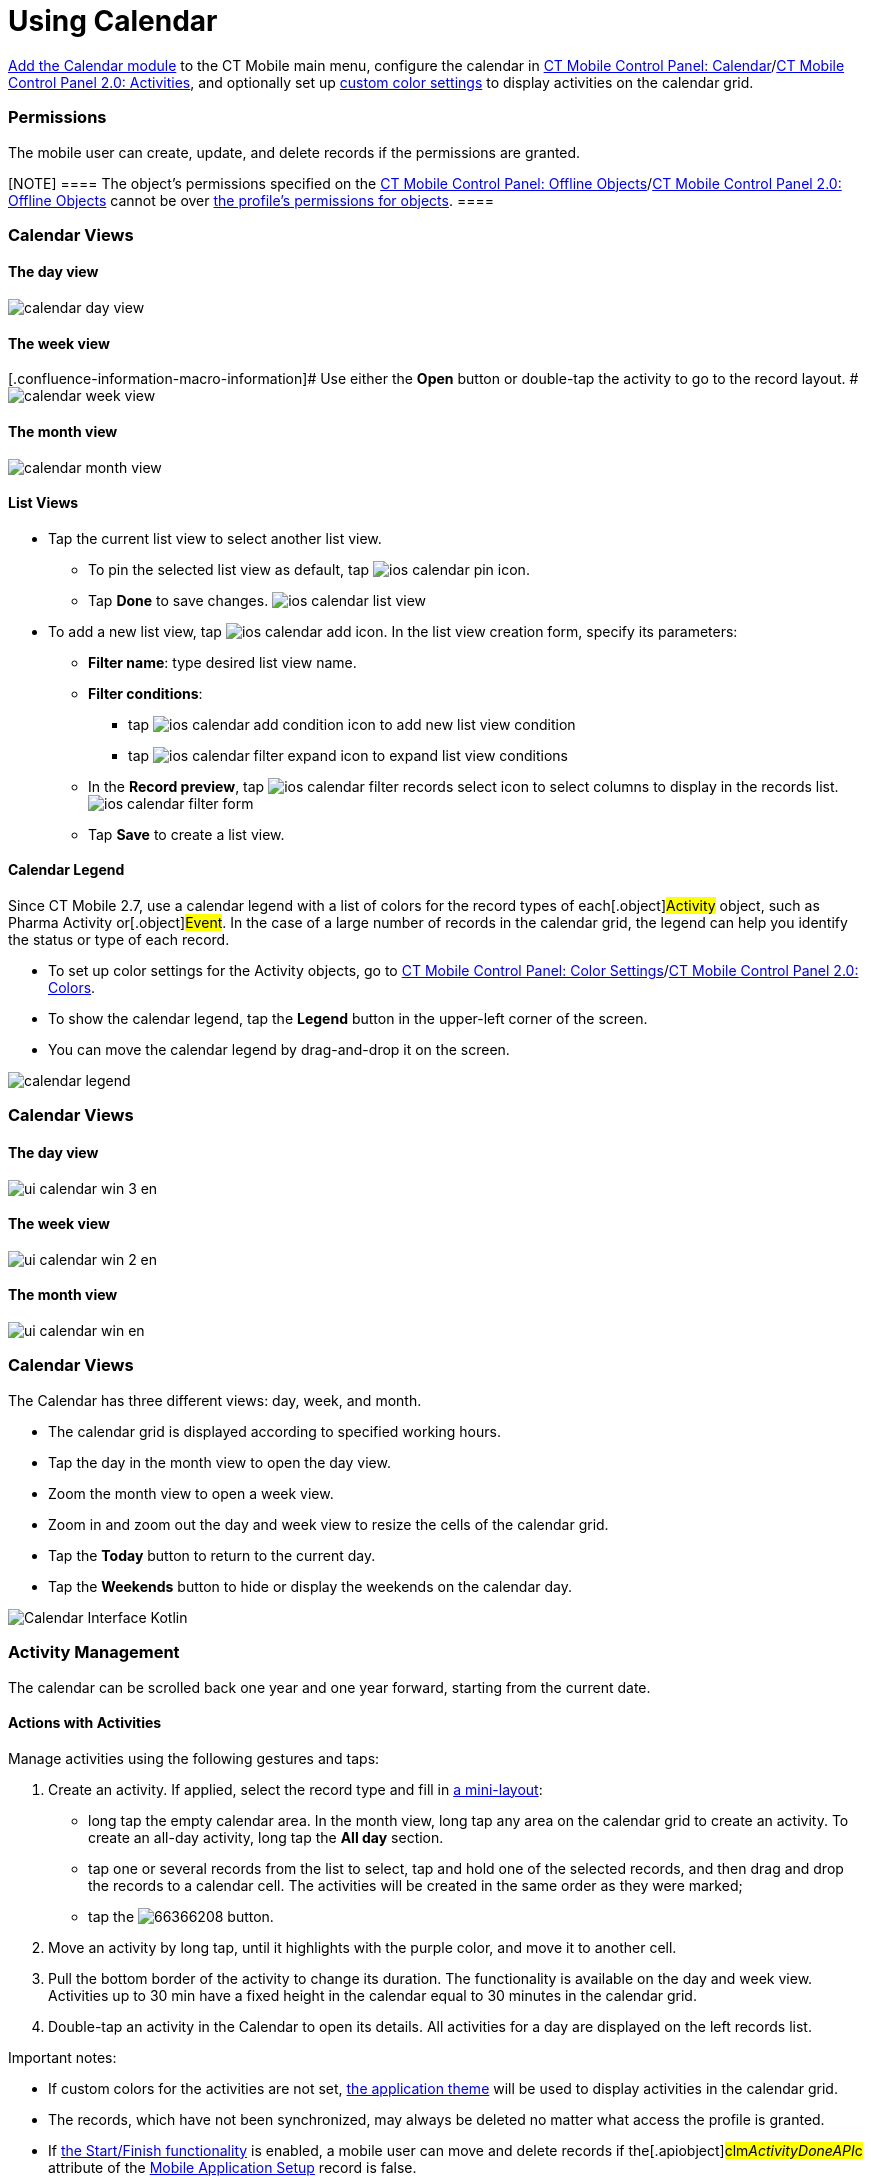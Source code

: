 = Using Calendar

xref:calendar[Add the Calendar module] to the CT Mobile main menu,
configure the calendar in xref:ctmobile:main/admin-guide/ct-mobile-control-panel/ct-mobile-control-panel-calendar.adoc[CT
Mobile Control Panel:
Calendar]/xref:ctmobile:main/admin-guide/ct-mobile-control-panel-new/ct-mobile-control-panel-activities-new.adoc[CT Mobile
Control Panel 2.0: Activities], and optionally set up
xref:ctmobile:main/admin-guide/custom-color-settings.adoc[custom color settings] to display
activities on the calendar grid.

:toc: :toclevels: 4

[[h2_1375710402]]
=== Permissions

The mobile user can create, update, and delete records if the
permissions are granted.

[NOTE] ==== The object's permissions specified on the
xref:ctmobile:main/admin-guide/ct-mobile-control-panel/ct-mobile-control-panel-offline-objects.adoc[CT Mobile Control
Panel: Offline
Objects]/xref:ctmobile:main/admin-guide/ct-mobile-control-panel-new/ct-mobile-control-panel-offline-objects-new.adoc[CT Mobile
Control Panel 2.0: Offline Objects] cannot be over
https://help.salesforce.com/articleView?id=sf.users_profiles_object_perms.htm&type=5[the
profile's permissions for objects]. ====

//tag::ios[]

[[h2_932150745]]
=== Calendar Views

[[h3_1542564012]]
==== The day view

image:calendar-day-view.png[]

[[h3_243561528]]
==== The week view

{empty}[.confluence-information-macro-information]# Use either the
*Open* button or double-tap the activity to go to the record layout. #
image:calendar-week-view.png[]

[[h3_860090196]]
==== The month view

image:calendar-month-view.png[]

[[h3_632854949]]
==== List Views

* Tap the current list view to select another list view.
** To pin the selected list view as default,
tap image:ios-calendar-pin-icon.jpg[].
** Tap *Done* to save changes.
image:ios-calendar-list-view.jpg[]
* To add a new list view,
tap image:ios-calendar-add-icon.jpg[].
In the list view creation form, specify its parameters:
** *Filter name*: type desired list view name.
** *Filter conditions*:
*** tap
image:ios-calendar-add-condition-icon.jpg[] to
add new list view condition
*** tap image:ios-calendar-filter-expand-icon.jpg[]
to expand list view conditions
** In the *Record preview*,
tap image:ios-calendar-filter-records-select-icon.jpg[]
to select columns to display in the records list.
image:ios-calendar-filter-form.jpg[]
** Tap *Save* to create a list view.

[[h3_632854949]]
==== Calendar Legend

Since CT Mobile 2.7, use a calendar legend with a list of colors for the
record types of each[.object]#Activity# object, such as
[.object]#Pharma Activity# or[.object]#Event#. In the
case of a large number of records in the calendar grid, the legend can
help you identify the status or type of each record.

* To set up color settings for the Activity objects, go to
xref:ctmobile:main/admin-guide/custom-color-settings.adoc[CT Mobile Control Panel: Color
Settings]/xref:ct-mobile-control-panel-colors-new[CT Mobile Control
Panel 2.0: Colors].
* To show the calendar legend, tap the *Legend* button in the upper-left
corner of the screen.
* You can move the calendar legend by drag-and-drop it on the screen.

image:calendar-legend.png[]
//tag::win[]

[[h2_1663941150]]
=== Calendar Views

[[h3_1542564012]]
==== The day view

image:ui_calendar_win_3_en.png[]

[[h3_243561528]]
==== The week view

image:ui_calendar_win_2_en.png[]

[[h3_860090196]]
==== The month view

image:ui_calendar_win_en.png[]
//tag::kotlin[]

[[h2_1993934378]]
=== Calendar Views

The Calendar has three different views: day, week, and month.

* The calendar grid is displayed according to specified working hours.
* Tap the day in the month view to open the day view.
* Zoom the month view to open a week view.
* Zoom in and zoom out the day and week view to resize the cells of the
calendar grid.
* Tap the *Today* button to return to the current day.
* Tap the *Weekends* button to hide or display the weekends on the
calendar day.

image:Calendar_Interface_Kotlin.png[]

[[h2_1865396414]]
=== Activity Management

//tag::ios[]

The calendar can be scrolled back one year and one year forward,
starting from the current date.

[[h3_1494438992]]
==== Actions with Activities

Manage activities using the following gestures and taps:

//tag::ios[]

. Create an activity. If applied, select the record type and fill in
xref:ctmobile:main/admin-guide/mini-layouts.adoc[a mini-layout]:
* long tap the empty calendar area. In the month view, long tap any area
on the calendar grid to create an activity. To create an all-day
activity, long tap the *All day* section.
* tap one or several records from the list to select, tap and hold one
of the selected records, and then drag and drop the records to a
calendar cell. The activities will be created in the same order as they
were marked;
* tap the
image:66366208.png[]
button.
. Move an activity by long tap, until it highlights with the purple
color, and move it to another cell.
. Pull the bottom border of the activity to change its duration. The
functionality is available on the day and week view. Activities up to 30
min have a fixed height in the calendar equal to 30 minutes in the
calendar grid.
. Double-tap an activity in the Calendar to open its details. All
activities for a day are displayed on the left records list.



Important notes:

* If custom colors for the activities are not set,
xref:application-theme[the application theme] will be used to
display activities in the calendar grid.
* The records, which have not been synchronized, may always be deleted
no matter what access the profile is granted.
* If xref:start-finish-functionality[the Start/Finish
functionality] is enabled, a mobile user can move and delete records if
the[.apiobject]#clm__ActivityDoneAPI__c# attribute of
the xref:mobile-application-setup[Mobile Application Setup] record
is false.

//tag::win[]

. Create an activity. If applied, select the record type and fill in
xref:ctmobile:main/admin-guide/mini-layouts.adoc[a mini-layout]:
* long tap/right-click the calendar area;
* drag-and-drop/left-click one or several records from the list view on
the calendar area. The activities will be created in the same order as
they were marked;
* tap/left-click the
image:66366283.png[]
button.
. Move an activity: by drag-and-drop/left-click the selected activity on
the calendar area.
. Pull the right bottom corner of the activity to change its duration.
The functionality is available on the day and week view.
. Tap an activity to view the additional information in
xref:ctmobile:main/mobile-application/ui/compact-layout.adoc[the compact layout]:
* Tap/left-click the *Open* button to view the record details screen.
* Tap/left-click the *Delete* button to remove the activity. Confirm the
action on the confirmation box.



Important notes:

. If custom colors for the activities are not set,
xref:application-theme[the application theme] will be used to
display activities in the calendar grid.
. Activities cannot be moved from and to the all-day slot.
. The records, which have not been synchronized, may always be deleted
no matter what access the profile is granted.

//tag::andr[]

[[h3_174620098]]
==== Long tap on the calendar area

Create a new activity.

[[h3_728275033]]
==== A single tap on activity on the calendar grid

Display information on activity from the activity compact layout. You
can also open the activity's layout or delete it.

[[h3_224952428]]
==== A single swipe on the calendar grid

Navigation between days, weeks, or months depending on the current view.

[[h3_2129492906]]
==== Double-tap an activity on the calendar grid

Open the activity record.

[[h3_1292043657]]
==== Double-tap a day in the monthly view

Switching to the daily view of the activities planned for the selected
date.

[[h3_1050224146]]
==== Tap a blank space on the calendar grid in the weekly or monthly view

Switching to a daily view on the selected day.

//tag::kotlin[]

. Create an activity. If applied, select the record type and fill in
xref:ctmobile:main/admin-guide/mini-layouts.adoc[a mini-layout]:
* drag-and-drop a record from the left list of records
* tap the calendar area in a day or week view. If enabled, a mini-layout
with the filled-out *Start Date* and *End Date* fields according to
default duration will be displayed.
* tap the *Plus* button. If they are more than one Activity object, tap
the corresponding button to create an activity
image:Create_Activity_Kotlin.png[]
. Copy or move an activity.
* Long-tap the activity → tap *Copy/Move* → set the start date and time
in the day and time picker → tap *OK* → tap *Copy/Move*.
. Delete an activity.
* Long-tap the activity → tap *Delete* → confirm the action.
. Tap an activity to open its details.
. When the mobile user taps the *Back* button to return to the calendar,
the calendar grid opens from the date of the last created activity.



Important notes:

. If custom colors for the activities are not set,
xref:application-theme[the application theme] will be used to
display activities in the calendar grid.
. If xref:start-finish-functionality[the Start/Finish
functionality] is enabled:
* if the *Lock/Unlock Record* option is enabled, the activity record may
be edited (including adding a photo from the xref:ctmobile:main/mobile-application/ui/actions.adoc[Actions]
menu, if available), moved, or deleted only when an activity has not
been finished.
* if the *Update Start/End Date Fields* option is enabled, when a mobile
user taps the *Start* or *Finish* buttons, the *Activity Start Date* and
*Activity End Date* fields will be updated (refer to
xref:ct-mobile-control-panel-calendar#h3_1391348303[CT Mobile
Control Panel: Calendar] or
xref:ctmobile:main/admin-guide/ct-mobile-control-panel-new/ct-mobile-control-panel-activities-new.adoc#h4_587549689[CT Mobile
Control Panel 2.0: Activities]).

image:Start-Finish-Kotlin.png[]
image:Start-Finish-Kotlin_2.png[]
//tag::ios[]

[[h3_1703324288]]
==== Mass Actions with Activities

The user can not only copy, move, or delete a single activity in the
week view, but also select several activities to make an action. Mass
actions are available for all record types of the objects that are
available for the mobile user.

. Tap the title of the week.
. In the open pop-up, copy, move or delete all activities of a day or a
week.

image:calendar-mass-actions.png[]

[[h4_645322804]]
===== Copy Activities

* All activities, which are available for the mobile user's profile, can
be copied if the mobile user has permission to create records.
* Fields will be copied according to the
xref:ctmobile:main/admin-guide/ct-mobile-control-panel-new/ct-mobile-control-panel-activities-new.adoc#h4_1834463667[Fields to
Copy] settings of the activity. If copied fields have default values,
they will be applied after copying. For example, if the *Status* field
has default value _Planned_, after copying a *Status* field with values
_In Progress_, the value of the copied field will be set to _Planned_.
* The first day of the next week is suggested when the mobile user
copies all activities of the selected week.



[[h4_1810560264]]
===== Move Activities

* Activities with updatable *Start Date* and *End Date* fields and the
false value in the *Is Done* field are available to move if the mobile
user has permission to edit records.
* Only values in the *Start Date* and *End Date* fields will be changed.
* The first day of the next week is suggested when the mobile user
reschedules all activities of the selected week.



[[h4_753240742]]
===== Delete Activities

* Activities, which have not been synchronized, may always be deleted no
matter what access the profile is granted.
* Activities may be deleted when the mobile user's profile has
permission to delete records, permission to delete records specified on
the xref:ctmobile:main/admin-guide/ct-mobile-control-panel/ct-mobile-control-panel-offline-objects.adoc[CT Mobile Control
Panel: Offline
Objects]/xref:ctmobile:main/admin-guide/ct-mobile-control-panel-new/ct-mobile-control-panel-offline-objects-new.adoc[CT Mobile
Control Panel 2.0: Offline Objects] tab and the _Activity_ record has
the false value in the *Is Done* field.

//tag::win[]

[[h3_2046027297]]
==== Mass Actions with Activities

Mass actions are available for all record types of objects that are
available for the mobile user.

. Tap/right-click the title of the week.
. In the open pop-up, copy, move or delete all activities of a day or a
week.

image:66366285.png[]



[[h4_576532615]]
===== Copy Activities

* All activities, which are available for the profile of the mobile
user, can be copied if the mobile user has permission to create records.
* If there is a mini layout for the selected record type of the object,
the following will be copied:
** values from required fields on the mini-layout;
** values from the *Start Date* and *End Date* fields.
** for the _Task_ and _Event_ objects, values from the *Assigned To*,
*Name*, and *Related To* fields will be copied too.
* If there is no mini layout for the selected record type of the object,
the following will be copied:
** values from reference fields;
** values from the *Start Date* and *End Date* fields.
* The next day is suggested when the mobile user copies a single
activity.
* The first day of the next week is suggested when the mobile user
copies all activities of the selected week.



[[h4_1302234357]]
===== Move Activities

* Activities with updatable *Start Date* and *End Date* fields are
available to move if the mobile user has permission to edit records.
* Only values in the *Start Date* and *End Date* fields will be changed.
* The next day is suggested when the mobile user reschedules a single
activity.
* The first day of the next week is suggested when the mobile user
reschedules all activities of the selected week.



[[h4_1102520743]]
===== Delete Activities

* The records, which have not been synchronized, may always be deleted
no matter what access the profile is granted.



//tag::ios[]

[[h3_1317929912]]
==== Datepicker and Calendar Agenda

When filling a custom field with the _Date/Time_ type, it is convenient
to show datepicker and calendar agenda to help user selecting a date. To
do that, add the _ctmobile.agenda_ value to the _Description_ attribute
of this field, and the datepicker with calendar agenda will appear:

image:add-activity-mini-calendar.png[]


